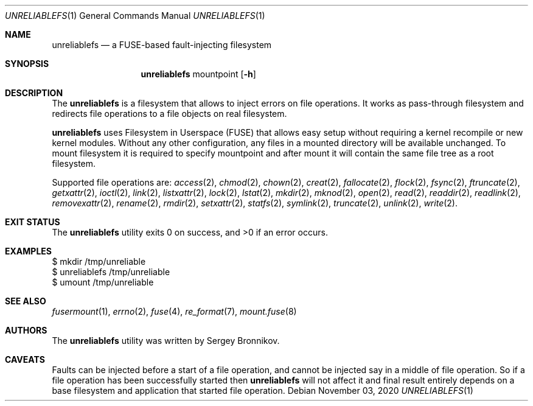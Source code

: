 .\" Copyright (c) 2020 Sergey Bronnikov
.\"
.Dd $Mdocdate: November 03 2020 $
.Dt UNRELIABLEFS 1
.Os
.Sh NAME
.Nm unreliablefs
.Nd a FUSE-based fault-injecting filesystem
.Sh SYNOPSIS
.Nm
mountpoint
.Op Fl h
.Sh DESCRIPTION
The
.Nm
is a filesystem that allows to inject errors on file operations.
It works as pass-through filesystem and redirects file operations to a file
objects on real filesystem.
.Pp
.Nm
uses Filesystem in Userspace (FUSE) that allows easy setup without requiring a
kernel recompile or new kernel modules.
Without any other configuration, any files in a mounted directory will be
available unchanged.
To mount filesystem it is required to specify mountpoint and after mount it
will contain the same file tree as a root filesystem.
.Pp
Supported file operations are:
.Xr access 2 ,
.Xr chmod 2 ,
.Xr chown 2 ,
.Xr creat 2 ,
.Xr fallocate 2 ,
.Xr flock 2 ,
.Xr fsync 2 ,
.Xr ftruncate 2 ,
.Xr getxattr 2 ,
.Xr ioctl 2 ,
.Xr link 2 ,
.Xr listxattr 2 ,
.Xr lock 2 ,
.Xr lstat 2 ,
.Xr mkdir 2 ,
.Xr mknod 2 ,
.Xr open 2 ,
.Xr read 2 ,
.Xr readdir 2 ,
.Xr readlink 2 ,
.Xr removexattr 2 ,
.Xr rename 2 ,
.Xr rmdir 2 ,
.Xr setxattr 2 ,
.Xr statfs 2 ,
.Xr symlink 2 ,
.Xr truncate 2 ,
.Xr unlink 2 ,
.Xr write 2 .
.Sh EXIT STATUS
.Ex -std
.Sh EXAMPLES
.Bd -literal

$ mkdir /tmp/unreliable
$ unreliablefs /tmp/unreliable
$ umount /tmp/unreliable

.Ed
.Sh SEE ALSO
.Xr fusermount 1 ,
.Xr errno 2 ,
.Xr fuse 4 ,
.Xr re_format 7 ,
.Xr mount.fuse 8
.Sh AUTHORS
.An -nosplit
The
.Nm
utility was written by
.An Sergey
.An Bronnikov .
.Sh CAVEATS
Faults can be injected before a start of a file operation, and cannot be
injected say in a middle of file operation.
So if a file operation has been successfully started then
.Nm
will not affect it and final result entirely depends on a base filesystem and
application that started file operation.
